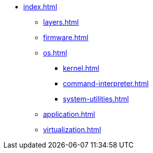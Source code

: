 * xref:index.adoc[]
** xref:layers.adoc[]
** xref:firmware.adoc[]
** xref:os.adoc[]
*** xref:kernel.adoc[]
*** xref:command-interpreter.adoc[]
*** xref:system-utilities.adoc[]
** xref:application.adoc[]
** xref:virtualization.adoc[] 
